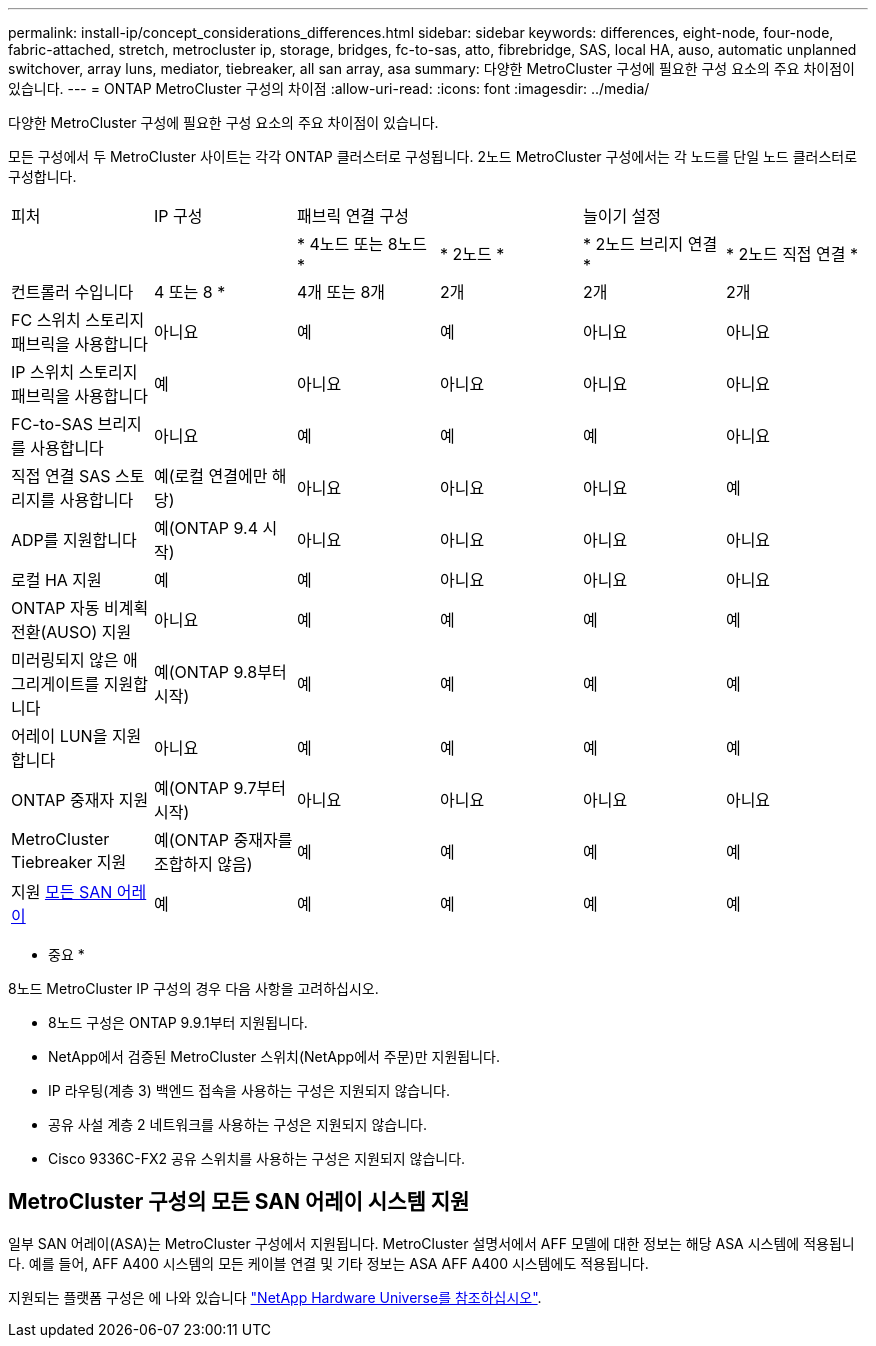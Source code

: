 ---
permalink: install-ip/concept_considerations_differences.html 
sidebar: sidebar 
keywords: differences, eight-node, four-node, fabric-attached, stretch, metrocluster ip, storage, bridges, fc-to-sas, atto, fibrebridge, SAS, local HA, auso, automatic unplanned switchover, array luns, mediator, tiebreaker, all san array, asa 
summary: 다양한 MetroCluster 구성에 필요한 구성 요소의 주요 차이점이 있습니다. 
---
= ONTAP MetroCluster 구성의 차이점
:allow-uri-read: 
:icons: font
:imagesdir: ../media/


[role="lead"]
다양한 MetroCluster 구성에 필요한 구성 요소의 주요 차이점이 있습니다.

모든 구성에서 두 MetroCluster 사이트는 각각 ONTAP 클러스터로 구성됩니다. 2노드 MetroCluster 구성에서는 각 노드를 단일 노드 클러스터로 구성합니다.

|===


| 피처 | IP 구성 2+| 패브릭 연결 구성 2+| 늘이기 설정 


|  |  | * 4노드 또는 8노드 * | * 2노드 * | * 2노드 브리지 연결 * | * 2노드 직접 연결 * 


 a| 
컨트롤러 수입니다
 a| 
4 또는 8 *
 a| 
4개 또는 8개
 a| 
2개
 a| 
2개
 a| 
2개



 a| 
FC 스위치 스토리지 패브릭을 사용합니다
 a| 
아니요
 a| 
예
 a| 
예
 a| 
아니요
 a| 
아니요



 a| 
IP 스위치 스토리지 패브릭을 사용합니다
 a| 
예
 a| 
아니요
 a| 
아니요
 a| 
아니요
 a| 
아니요



 a| 
FC-to-SAS 브리지를 사용합니다
 a| 
아니요
 a| 
예
 a| 
예
 a| 
예
 a| 
아니요



 a| 
직접 연결 SAS 스토리지를 사용합니다
 a| 
예(로컬 연결에만 해당)
 a| 
아니요
 a| 
아니요
 a| 
아니요
 a| 
예



 a| 
ADP를 지원합니다
 a| 
예(ONTAP 9.4 시작)
 a| 
아니요
 a| 
아니요
 a| 
아니요
 a| 
아니요



 a| 
로컬 HA 지원
 a| 
예
 a| 
예
 a| 
아니요
 a| 
아니요
 a| 
아니요



 a| 
ONTAP 자동 비계획 전환(AUSO) 지원
 a| 
아니요
 a| 
예
 a| 
예
 a| 
예
 a| 
예



 a| 
미러링되지 않은 애그리게이트를 지원합니다
 a| 
예(ONTAP 9.8부터 시작)
 a| 
예
 a| 
예
 a| 
예
 a| 
예



 a| 
어레이 LUN을 지원합니다
 a| 
아니요
 a| 
예
 a| 
예
 a| 
예
 a| 
예



 a| 
ONTAP 중재자 지원
 a| 
예(ONTAP 9.7부터 시작)
 a| 
아니요
 a| 
아니요
 a| 
아니요
 a| 
아니요



 a| 
MetroCluster Tiebreaker 지원
 a| 
예(ONTAP 중재자를 조합하지 않음)
 a| 
예
 a| 
예
 a| 
예
 a| 
예



| 지원 <<MetroCluster 구성의 모든 SAN 어레이 시스템 지원,모든 SAN 어레이>>  a| 
예
 a| 
예
 a| 
예
 a| 
예
 a| 
예

|===
* 중요 *

8노드 MetroCluster IP 구성의 경우 다음 사항을 고려하십시오.

* 8노드 구성은 ONTAP 9.9.1부터 지원됩니다.
* NetApp에서 검증된 MetroCluster 스위치(NetApp에서 주문)만 지원됩니다.
* IP 라우팅(계층 3) 백엔드 접속을 사용하는 구성은 지원되지 않습니다.
* 공유 사설 계층 2 네트워크를 사용하는 구성은 지원되지 않습니다.
* Cisco 9336C-FX2 공유 스위치를 사용하는 구성은 지원되지 않습니다.




== MetroCluster 구성의 모든 SAN 어레이 시스템 지원

일부 SAN 어레이(ASA)는 MetroCluster 구성에서 지원됩니다. MetroCluster 설명서에서 AFF 모델에 대한 정보는 해당 ASA 시스템에 적용됩니다. 예를 들어, AFF A400 시스템의 모든 케이블 연결 및 기타 정보는 ASA AFF A400 시스템에도 적용됩니다.

지원되는 플랫폼 구성은 에 나와 있습니다 link:https://hwu.netapp.com["NetApp Hardware Universe를 참조하십시오"^].
